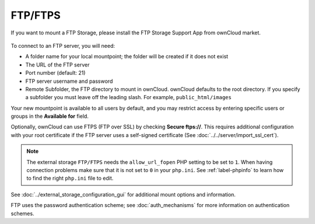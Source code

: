 ========
FTP/FTPS
========

If you want to mount a FTP Storage, please install the FTP Storage Support App from ownCloud market.

.. figure:: admin_manual/images/ftp_storage_support.png
   :alt: FTP Storage Support App


To connect to an FTP server, you will need:

* A folder name for your local mountpoint; the folder will be created if it 
  does not exist
* The URL of the FTP server
* Port number (default: 21)
* FTP server username and password
* Remote Subfolder, the FTP directory to mount in ownCloud. ownCloud defaults 
  to the root directory. If you specify a subfolder you must leave 
  off the leading slash. For example, ``public_html/images``
  
Your new mountpoint is available to all users by default, and you may restrict 
access by entering specific users or groups in the **Available for** field.  

Optionally, ownCloud can use FTPS (FTP over SSL) by checking **Secure ftps://**. 
This requires additional configuration with your root certificate if the FTP 
server uses a self-signed certificate (See :doc:`../../server/import_ssl_cert`).

.. figure:: images/ftp.png
   :alt: ownCloud GUI FTP configuration. 

.. note:: The external storage ``FTP/FTPS`` needs the ``allow_url_fopen`` PHP
   setting to be set to ``1``. When having connection problems make sure that it 
   is not set to ``0`` in your ``php.ini``. See :ref:`label-phpinfo` to learn 
   how to find the right ``php.ini`` file to edit.

See :doc:`../external_storage_configuration_gui` for additional mount 
options and information.

FTP uses the password authentication scheme; see :doc:`auth_mechanisms` for 
more information on authentication schemes.
